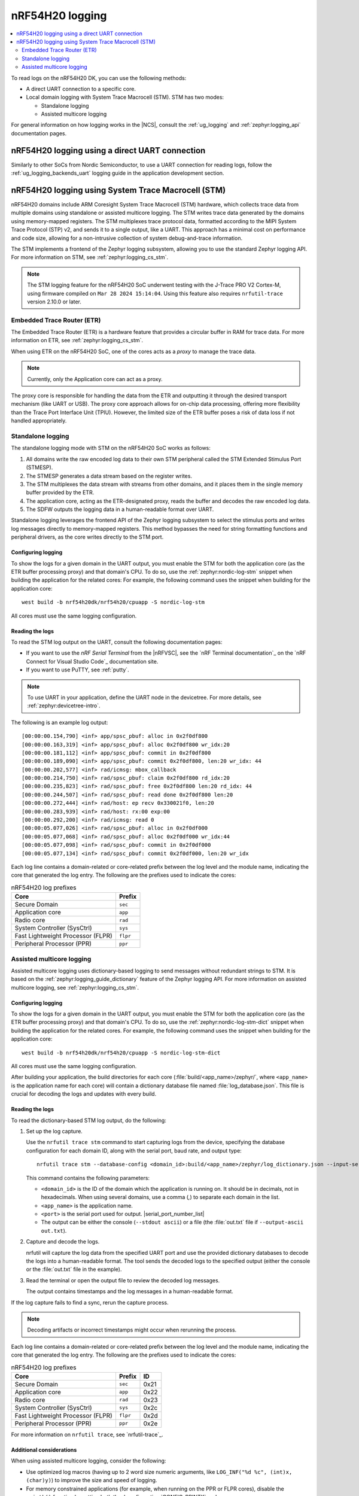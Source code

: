 .. _ug_nrf54h20_logging:

nRF54H20 logging
################
.. contents::
   :local:
   :depth: 2

To read logs on the nRF54H20 DK, you can use the following methods:

* A direct UART connection to a specific core.
* Local domain logging with System Trace Macrocell (STM).
  STM has two modes:

  * Standalone logging
  * Assisted multicore logging

For general information on how logging works in the |NCS|, consult the :ref:`ug_logging` and :ref:`zephyr:logging_api` documentation pages.



nRF54H20 logging using a direct UART connection
***********************************************

Similarly to other SoCs from Nordic Semiconductor, to use a UART connection for reading logs, follow the :ref:`ug_logging_backends_uart` logging guide in the application development section.

nRF54H20 logging using System Trace Macrocell (STM)
***************************************************

nRF54H20 domains include ARM Coresight System Trace Macrocell (STM) hardware, which collects trace data from multiple domains using standalone or assisted multicore logging.
The STM writes trace data generated by the domains using memory-mapped registers.
The STM multiplexes trace protocol data, formatted according to the MIPI System Trace Protocol (STP) v2, and sends it to a single output, like a UART.
This approach has a minimal cost on performance and code size, allowing for a non-intrusive collection of system debug-and-trace information.

The STM implements a frontend of the Zephyr logging subsystem, allowing you to use the standard Zephyr logging API.
For more information on STM, see :ref:`zephyr:logging_cs_stm`.

.. note::
   The STM logging feature for the nRF54H20 SoC underwent testing with the J-Trace PRO V2 Cortex-M, using firmware compiled on ``Mar 28 2024 15:14:04``.
   Using this feature also requires ``nrfutil-trace`` version 2.10.0 or later.

Embedded Trace Router (ETR)
===========================

The Embedded Trace Router (ETR) is a hardware feature that provides a circular buffer in RAM for trace data.
For more information on ETR, see :ref:`zephyr:logging_cs_stm`.

When using ETR on the nRF54H20 SoC, one of the cores acts as a *proxy* to manage the trace data.

.. note::
   Currently, only the Application core can act as a proxy.

The proxy core is responsible for handling the data from the ETR and outputting it through the desired transport mechanism (like UART or USB).
The proxy core approach allows for on-chip data processing, offering more flexibility than the Trace Port Interface Unit (TPIU).
However, the limited size of the ETR buffer poses a risk of data loss if not handled appropriately.

Standalone logging
==================

The standalone logging mode with STM on the nRF54H20 SoC works as follows:

1. All domains write the raw encoded log data to their own STM peripheral called the STM Extended Stimulus Port (STMESP).
#. The STMESP generates a data stream based on the register writes.
#. The STM multiplexes the data stream with streams from other domains, and it places them in the single memory buffer provided by the ETR.
#. The application core, acting as the ETR-designated proxy, reads the buffer and decodes the raw encoded log data.
#. The SDFW outputs the logging data in a human-readable format over UART.

Standalone logging leverages the frontend API of the Zephyr logging subsystem to select the stimulus ports and writes log messages directly to memory-mapped registers.
This method bypasses the need for string formatting functions and peripheral drivers, as the core writes directly to the STM port.

Configuring logging
-------------------

To show the logs for a given domain in the UART output, you must enable the STM for both the application core (as the ETR buffer processing proxy) and that domain's CPU.
To do so, use the :ref:`zephyr:nordic-log-stm` snippet when building the application for the related cores:
For example, the following command uses the snippet when building for the application core::

   west build -b nrf54h20dk/nrf54h20/cpuapp -S nordic-log-stm

All cores must use the same logging configuration.

Reading the logs
----------------

To read the STM log output on the UART, consult the following documentation pages:

* If you want to use the *nRF Serial Terminal* from the |nRFVSC|, see the `nRF Terminal documentation`_ on the `nRF Connect for Visual Studio Code`_ documentation site.
* If you want to use PuTTY, see :ref:`putty`.

.. note::
   To use UART in your application, define the UART node in the devicetree.
   For more details, see :ref:`zephyr:devicetree-intro`.

The following is an example log output::

   [00:00:00.154,790] <inf> app/spsc_pbuf: alloc in 0x2f0df800
   [00:00:00.163,319] <inf> app/spsc_pbuf: alloc 0x2f0df800 wr_idx:20
   [00:00:00.181,112] <inf> app/spsc_pbuf: commit in 0x2f0df800
   [00:00:00.189,090] <inf> app/spsc_pbuf: commit 0x2f0df800, len:20 wr_idx: 44
   [00:00:00.202,577] <inf> rad/icmsg: mbox_callback
   [00:00:00.214,750] <inf> rad/spsc_pbuf: claim 0x2f0df800 rd_idx:20
   [00:00:00.235,823] <inf> rad/spsc_pbuf: free 0x2f0df800 len:20 rd_idx: 44
   [00:00:00.244,507] <inf> rad/spsc_pbuf: read done 0x2f0df800 len:20
   [00:00:00.272,444] <inf> rad/host: ep recv 0x330021f0, len:20
   [00:00:00.283,939] <inf> rad/host: rx:00 exp:00
   [00:00:00.292,200] <inf> rad/icmsg: read 0
   [00:00:05.077,026] <inf> rad/spsc_pbuf: alloc in 0x2f0df000
   [00:00:05.077,068] <inf> rad/spsc_pbuf: alloc 0x2f0df000 wr_idx:44
   [00:00:05.077,098] <inf> rad/spsc_pbuf: commit in 0x2f0df000
   [00:00:05.077,134] <inf> rad/spsc_pbuf: commit 0x2f0df000, len:20 wr_idx

Each log line contains a domain-related or core-related prefix between the log level and the module name, indicating the core that generated the log entry.
The following are the prefixes used to indicate the cores:

.. csv-table:: nRF54H20 log prefixes
   :header: "Core", "Prefix"

   Secure Domain, ``sec``
   Application core, ``app``
   Radio core, ``rad``
   System Controller (SysCtrl), ``sys``
   Fast Lightweight Processor (FLPR), ``flpr``
   Peripheral Processor (PPR), ``ppr``

Assisted multicore logging
==========================

Assisted multicore logging uses dictionary-based logging to send messages without redundant strings to STM.
It is based on the :ref:`zephyr:logging_guide_dictionary` feature of the Zephyr logging API.
For more information on assisted multicore logging, see :ref:`zephyr:logging_cs_stm`.

Configuring logging
-------------------

To show the logs for a given domain in the UART output, you must enable the STM for both the application core (as the ETR buffer processing proxy) and that domain's CPU.
To do so, use the :ref:`zephyr:nordic-log-stm-dict` snippet when building the application for the related cores.
For example, the following command uses the snippet when building for the application core::

   west build -b nrf54h20dk/nrf54h20/cpuapp -S nordic-log-stm-dict

All cores must use the same logging configuration.

After building your application, the build directories for each core (:file:`build/<app_name>/zephyr/`, where ``<app_name>`` is the application name for each core) will contain a dictionary database file named :file:`log_database.json`.
This file is crucial for decoding the logs and updates with every build.

Reading the logs
----------------

To read the dictionary-based STM log output, do the following:

1. Set up the log capture.

   Use the ``nrfutil trace stm`` command to start capturing logs from the device, specifying the database configuration for each domain ID, along with the serial port, baud rate, and output type::

      nrfutil trace stm --database-config <domain_id>:build/<app_name>/zephyr/log_dictionary.json --input-serialport <port> --baudrate 115200 --stdout ascii

   This command contains the following parameters:

   * ``<domain_id>`` is the ID of the domain which the application is running on.
     It should be in decimals, not in hexadecimals.
     When using several domains, use a comma (`,`) to separate each domain in the list.
   * ``<app_name>`` is the application name.
   * ``<port>`` is the serial port used for output.
     |serial_port_number_list|
   * The output can be either the console (``--stdout ascii``) or a file (the :file:`out.txt` file if ``--output-ascii out.txt``).

#. Capture and decode the logs.

   nrfutil will capture the log data from the specified UART port and use the provided dictionary databases to decode the logs into a human-readable format.
   The tool sends the decoded logs to the specified output (either the console or the :file:`out.txt` file in the example).

#. Read the terminal or open the output file to review the decoded log messages.

   The output contains timestamps and the log messages in a human-readable format.

If the log capture fails to find a sync, rerun the capture process.

.. note::
   Decoding artifacts or incorrect timestamps might occur when rerunning the process.

Each log line contains a domain-related or core-related prefix between the log level and the module name, indicating the core that generated the log entry.
The following are the prefixes used to indicate the cores:

.. csv-table:: nRF54H20 log prefixes
   :header: "Core", "Prefix", "ID"

   Secure Domain, ``sec``, 0x21
   Application core, ``app``, 0x22
   Radio core, ``rad``, 0x23
   System Controller (SysCtrl), ``sys``, 0x2c
   Fast Lightweight Processor (FLPR), ``flpr``, 0x2d
   Peripheral Processor (PPR), ``ppr``, 0x2e

For more information on ``nrfutil trace``, see `nrfutil-trace`_.

Additional considerations
-------------------------

When using assisted multicore logging, consider the following:

* Use optimized log macros (having up to 2 word size numeric arguments, like ``LOG_INF("%d %c", (int)x, (char)y)``) to improve the size and speed of logging.
* For memory constrained applications (for example, when running on the PPR or FLPR cores), disable the ``printk()`` function by setting both the :kconfig:option:`CONFIG_PRINTK` and :kconfig:option:`CONFIG_BOOT_BANNER` Kconfig options to ``n`` in your project configuration.
* When working with multiple domains, such as the Secure Domain and Application core, ensure that each database has the correct domain ID prefix.
* The limited size of the RAM buffer storing STM logs may cause some log messages to drop.
